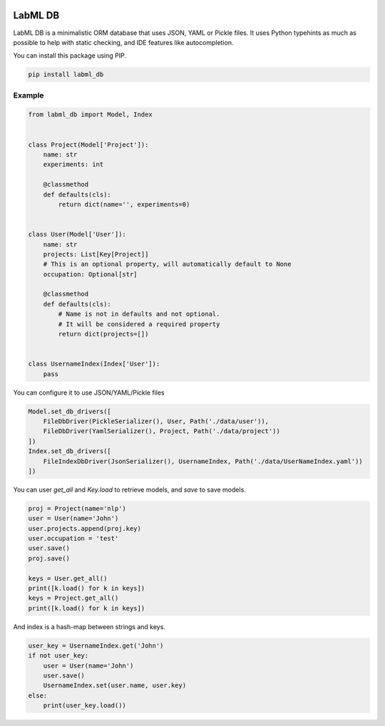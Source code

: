 .. image:: https://badge.fury.io/py/labml_db.svg
    :target: https://badge.fury.io/py/labml_db
.. image:: https://pepy.tech/badge/labml_db
    :target: https://pepy.tech/project/labml_db

LabML DB
========

LabML DB is a minimalistic ORM database that uses JSON, YAML or Pickle files.
It uses Python typehints as much as possible to help with static checking,
and IDE features like autocompletion.

You can install this package using PIP.

.. code-block:: console

    pip install labml_db


Example
^^^^^^^

.. code-block:: python

    from labml_db import Model, Index


    class Project(Model['Project']):
        name: str
        experiments: int

        @classmethod
        def defaults(cls):
            return dict(name='', experiments=0)


    class User(Model['User']):
        name: str
        projects: List[Key[Project]]
        # This is an optional property, will automatically default to None
        occupation: Optional[str]

        @classmethod
        def defaults(cls):
            # Name is not in defaults and not optional.
            # It will be considered a required property
            return dict(projects=[])


    class UsernameIndex(Index['User']):
        pass

You can configure it to use JSON/YAML/Pickle files

.. code-block:: python

    Model.set_db_drivers([
        FileDbDriver(PickleSerializer(), User, Path('./data/user')),
        FileDbDriver(YamlSerializer(), Project, Path('./data/project'))
    ])
    Index.set_db_drivers([
        FileIndexDbDriver(JsonSerializer(), UsernameIndex, Path('./data/UserNameIndex.yaml'))
    ])

You can user `get_all` and `Key.load` to retrieve models, and `save` to save models.

.. code-block:: python

    proj = Project(name='nlp')
    user = User(name='John')
    user.projects.append(proj.key)
    user.occupation = 'test'
    user.save()
    proj.save()

    keys = User.get_all()
    print([k.load() for k in keys])
    keys = Project.get_all()
    print([k.load() for k in keys])

And index is a hash-map between strings and keys.

.. code-block:: python

    user_key = UsernameIndex.get('John')
    if not user_key:
        user = User(name='John')
        user.save()
        UsernameIndex.set(user.name, user.key)
    else:
        print(user_key.load())
